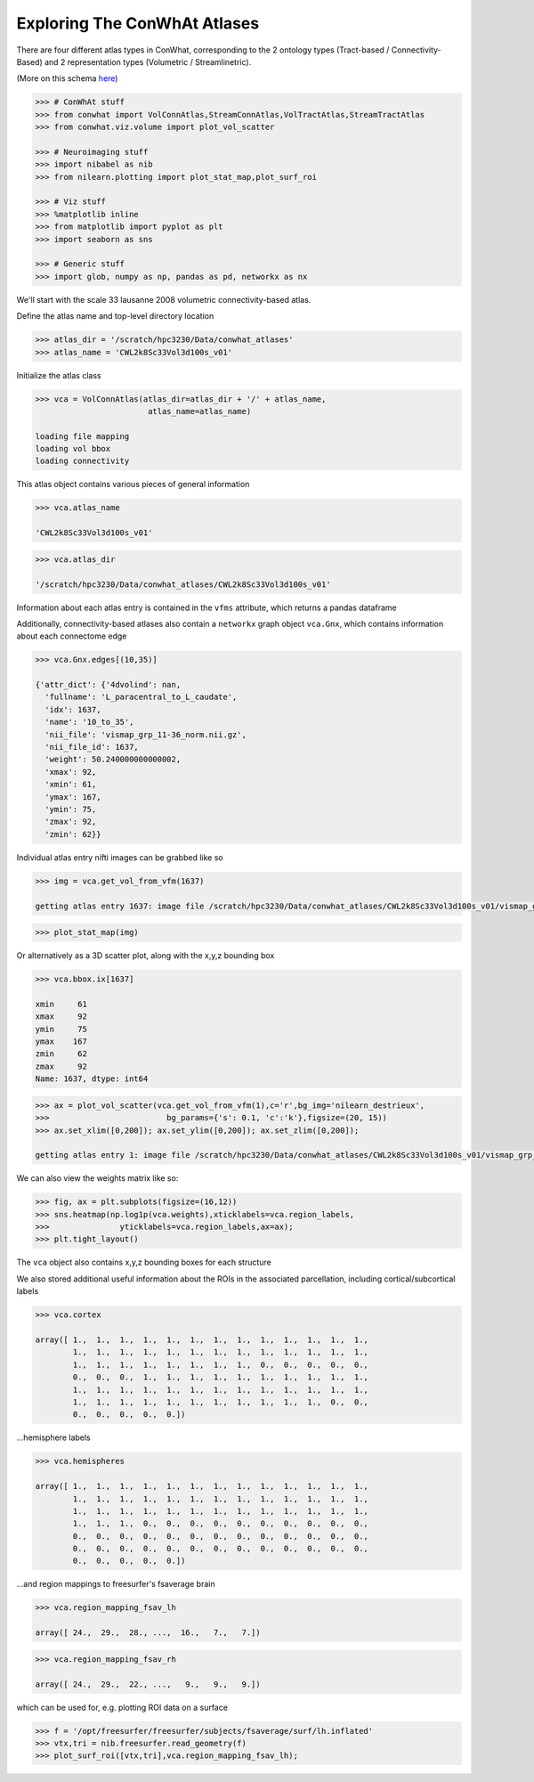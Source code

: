 =============================
Exploring The ConWhAt Atlases
=============================

There are four different atlas types in ConWhat, corresponding to the 2
ontology types (Tract-based / Connectivity-Based) and 2 representation
types (Volumetric / Streamlinetric).

(More on this schema
`here <http://conwhat.readthedocs.io/en/latest/about_conwhat/ontology_and_representation.html>`__)



.. code-block:: python

    >>> # ConWhAt stuff
    >>> from conwhat import VolConnAtlas,StreamConnAtlas,VolTractAtlas,StreamTractAtlas
    >>> from conwhat.viz.volume import plot_vol_scatter
    
    >>> # Neuroimaging stuff
    >>> import nibabel as nib
    >>> from nilearn.plotting import plot_stat_map,plot_surf_roi
    
    >>> # Viz stuff
    >>> %matplotlib inline
    >>> from matplotlib import pyplot as plt
    >>> import seaborn as sns
    
    >>> # Generic stuff
    >>> import glob, numpy as np, pandas as pd, networkx as nx


We'll start with the scale 33 lausanne 2008 volumetric
connectivity-based atlas.

Define the atlas name and top-level directory location

.. code-block:: python

    >>> atlas_dir = '/scratch/hpc3230/Data/conwhat_atlases'
    >>> atlas_name = 'CWL2k8Sc33Vol3d100s_v01'  


Initialize the atlas class

.. code-block:: python

    >>> vca = VolConnAtlas(atlas_dir=atlas_dir + '/' + atlas_name,
                            atlas_name=atlas_name)

    loading file mapping
    loading vol bbox
    loading connectivity


This atlas object contains various pieces of general information

.. code-block:: python

    >>> vca.atlas_name
    
    'CWL2k8Sc33Vol3d100s_v01'



.. code-block:: python

    >>> vca.atlas_dir

    '/scratch/hpc3230/Data/conwhat_atlases/CWL2k8Sc33Vol3d100s_v01'



Information about each atlas entry is contained in the ``vfms``
attribute, which returns a pandas dataframe




Additionally, connectivity-based atlases also contain a ``networkx``
graph object ``vca.Gnx``, which contains information about each
connectome edge

.. code-block:: python

    >>> vca.Gnx.edges[(10,35)]

    {'attr_dict': {'4dvolind': nan,
      'fullname': 'L_paracentral_to_L_caudate',
      'idx': 1637,
      'name': '10_to_35',
      'nii_file': 'vismap_grp_11-36_norm.nii.gz',
      'nii_file_id': 1637,
      'weight': 50.240000000000002,
      'xmax': 92,
      'xmin': 61,
      'ymax': 167,
      'ymin': 75,
      'zmax': 92,
      'zmin': 62}}



Individual atlas entry nifti images can be grabbed like so

.. code-block:: python

    >>> img = vca.get_vol_from_vfm(1637)

    getting atlas entry 1637: image file /scratch/hpc3230/Data/conwhat_atlases/CWL2k8Sc33Vol3d100s_v01/vismap_grp_11-36_norm.nii.gz


.. code-block:: python

    >>> plot_stat_map(img)

.. image:: ../figs/slice_view.png



Or alternatively as a 3D scatter plot, along with the x,y,z bounding box

.. code-block:: python

    >>> vca.bbox.ix[1637]

    xmin     61
    xmax     92
    ymin     75
    ymax    167
    zmin     62
    zmax     92
    Name: 1637, dtype: int64



.. code-block:: python

    >>> ax = plot_vol_scatter(vca.get_vol_from_vfm(1),c='r',bg_img='nilearn_destrieux',
    >>>                         bg_params={'s': 0.1, 'c':'k'},figsize=(20, 15))
    >>> ax.set_xlim([0,200]); ax.set_ylim([0,200]); ax.set_zlim([0,200]);

    getting atlas entry 1: image file /scratch/hpc3230/Data/conwhat_atlases/CWL2k8Sc33Vol3d100s_v01/vismap_grp_39-56_norm.nii.gz



.. image:: ../figs/scatter_view.png


We can also view the weights matrix like so:

.. code:: ipython2

    >>> fig, ax = plt.subplots(figsize=(16,12))
    >>> sns.heatmap(np.log1p(vca.weights),xticklabels=vca.region_labels,
    >>>               yticklabels=vca.region_labels,ax=ax);
    >>> plt.tight_layout()



.. image:: ../figs/weights_matrix.png


The ``vca`` object also contains x,y,z bounding boxes for each structure

We also stored additional useful information about the ROIs in the
associated parcellation, including cortical/subcortical labels


.. code-block:: python

    >>> vca.cortex

    array([ 1.,  1.,  1.,  1.,  1.,  1.,  1.,  1.,  1.,  1.,  1.,  1.,  1.,
            1.,  1.,  1.,  1.,  1.,  1.,  1.,  1.,  1.,  1.,  1.,  1.,  1.,
            1.,  1.,  1.,  1.,  1.,  1.,  1.,  1.,  0.,  0.,  0.,  0.,  0.,
            0.,  0.,  0.,  1.,  1.,  1.,  1.,  1.,  1.,  1.,  1.,  1.,  1.,
            1.,  1.,  1.,  1.,  1.,  1.,  1.,  1.,  1.,  1.,  1.,  1.,  1.,
            1.,  1.,  1.,  1.,  1.,  1.,  1.,  1.,  1.,  1.,  1.,  0.,  0.,
            0.,  0.,  0.,  0.,  0.])



...hemisphere labels

.. code-block:: python

    >>> vca.hemispheres

    array([ 1.,  1.,  1.,  1.,  1.,  1.,  1.,  1.,  1.,  1.,  1.,  1.,  1.,
            1.,  1.,  1.,  1.,  1.,  1.,  1.,  1.,  1.,  1.,  1.,  1.,  1.,
            1.,  1.,  1.,  1.,  1.,  1.,  1.,  1.,  1.,  1.,  1.,  1.,  1.,
            1.,  1.,  1.,  0.,  0.,  0.,  0.,  0.,  0.,  0.,  0.,  0.,  0.,
            0.,  0.,  0.,  0.,  0.,  0.,  0.,  0.,  0.,  0.,  0.,  0.,  0.,
            0.,  0.,  0.,  0.,  0.,  0.,  0.,  0.,  0.,  0.,  0.,  0.,  0.,
            0.,  0.,  0.,  0.,  0.])



...and region mappings to freesurfer's fsaverage brain

.. code-block:: python

    >>> vca.region_mapping_fsav_lh

    array([ 24.,  29.,  28., ...,  16.,   7.,   7.])



.. code-block:: python

    >>> vca.region_mapping_fsav_rh

    array([ 24.,  29.,  22., ...,   9.,   9.,   9.])



which can be used for, e.g. plotting ROI data on a surface

.. code-block:: python

    >>> f = '/opt/freesurfer/freesurfer/subjects/fsaverage/surf/lh.inflated'
    >>> vtx,tri = nib.freesurfer.read_geometry(f)
    >>> plot_surf_roi([vtx,tri],vca.region_mapping_fsav_lh);

.. image:: ../figs/rois_on_surf.png


